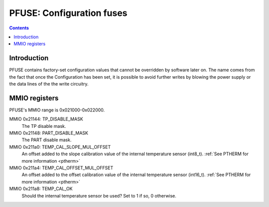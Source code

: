 .. _pfuse:

==========================
PFUSE: Configuration fuses
==========================

.. contents::

Introduction
============

PFUSE contains factory-set configuration values that cannot be overridden by
software later on. The name comes from the fact that once the Configuration
has been set, it is possible to avoid further writes by blowing the power supply
or the data lines of the the write circuitry.

.. _pfuse-mmio:

MMIO registers
==============

PFUSE's MMIO range is 0x021000-0x022000.

MMIO 0x21144: TP_DISABLE_MASK
  The TP disable mask.

MMIO 0x21148: PART_DISABLE_MASK
  The PART disable mask.

MMIO 0x211a0: TEMP_CAL_SLOPE_MUL_OFFSET
  An offset added to the slope calibration value of the internal temperature
  sensor (int8_t). :ref:`See PTHERM for more information <ptherm>`

MMIO 0x211a4: TEMP_CAL_OFFSET_MUL_OFFSET
  An offset added to the offset calibration value of the internal temperature
  sensor (int16_t). :ref:`See PTHERM for more information <ptherm>`

MMIO 0x211a8: TEMP_CAL_OK
  Should the internal temperature sensor be used? Set to 1 if so, 0 otherwise.
